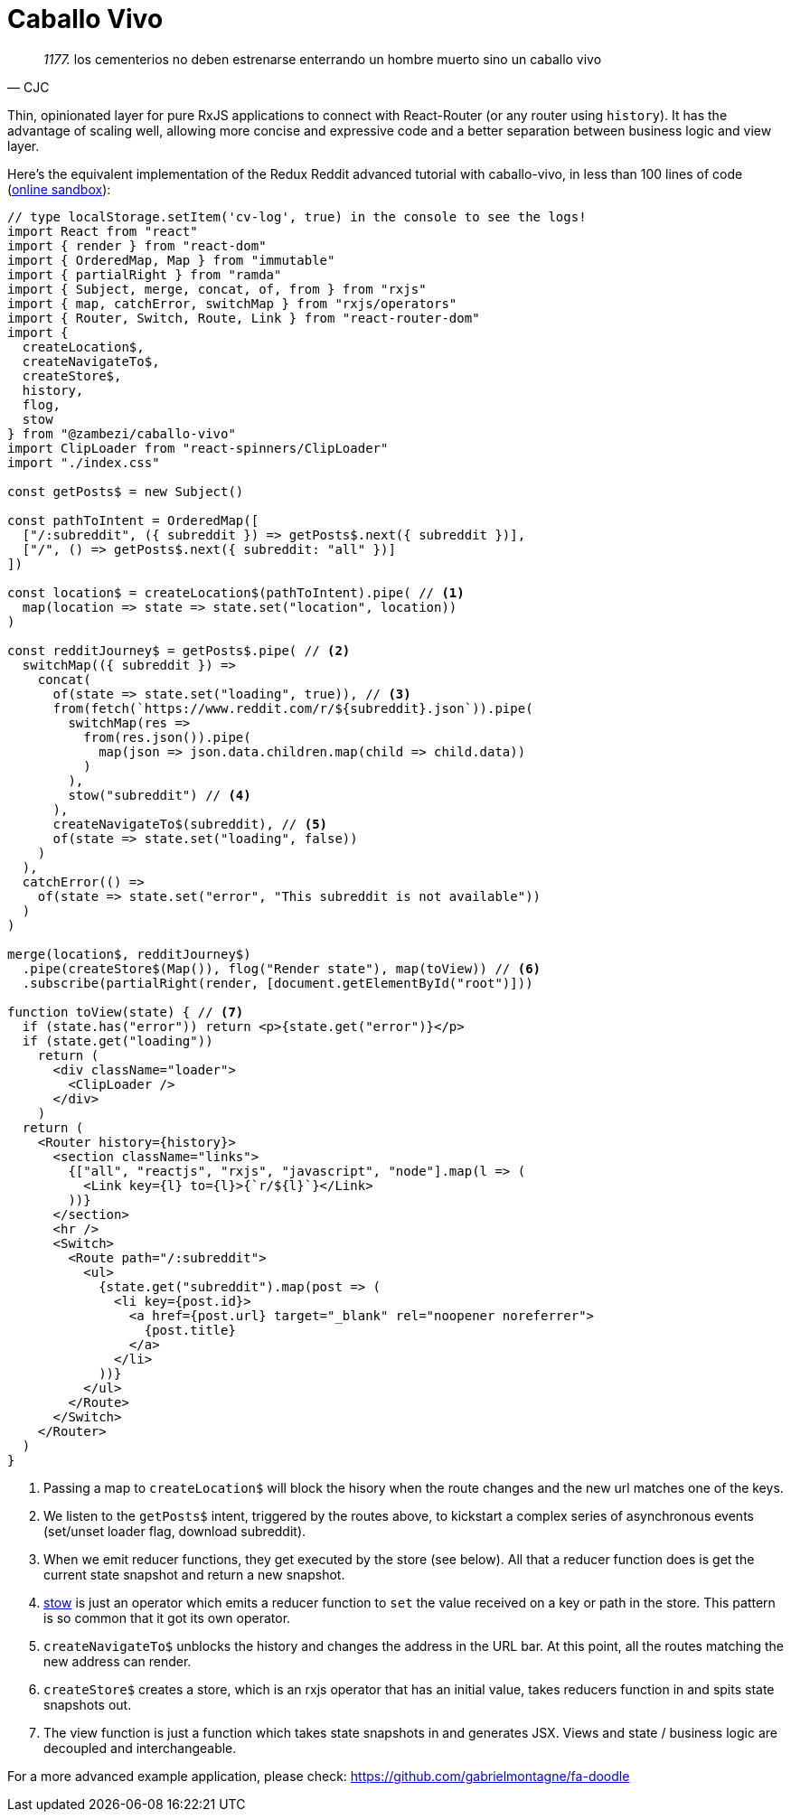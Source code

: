 = Caballo Vivo 

[quote, CJC]
_1177._  los cementerios no deben estrenarse enterrando un hombre muerto sino un caballo vivo 

Thin, opinionated layer for pure RxJS applications to connect with React-Router (or any router using `history`). It has the advantage of scaling well, allowing more concise and expressive code and a better separation between business logic and view layer.

Here's the equivalent implementation of the Redux Reddit advanced tutorial with caballo-vivo, in less than 100 lines of code (https://codesandbox.io/s/caballo-vivo-reddit-w88kg[online sandbox]):

[source,javascript]
----
// type localStorage.setItem('cv-log', true) in the console to see the logs!
import React from "react"
import { render } from "react-dom"
import { OrderedMap, Map } from "immutable"
import { partialRight } from "ramda"
import { Subject, merge, concat, of, from } from "rxjs"
import { map, catchError, switchMap } from "rxjs/operators"
import { Router, Switch, Route, Link } from "react-router-dom"
import {
  createLocation$,
  createNavigateTo$,
  createStore$,
  history,
  flog,
  stow
} from "@zambezi/caballo-vivo"
import ClipLoader from "react-spinners/ClipLoader"
import "./index.css"

const getPosts$ = new Subject()

const pathToIntent = OrderedMap([
  ["/:subreddit", ({ subreddit }) => getPosts$.next({ subreddit })],
  ["/", () => getPosts$.next({ subreddit: "all" })]
])

const location$ = createLocation$(pathToIntent).pipe( // <1>
  map(location => state => state.set("location", location))
)

const redditJourney$ = getPosts$.pipe( // <2>
  switchMap(({ subreddit }) =>
    concat(
      of(state => state.set("loading", true)), // <3>
      from(fetch(`https://www.reddit.com/r/${subreddit}.json`)).pipe(
        switchMap(res =>
          from(res.json()).pipe(
            map(json => json.data.children.map(child => child.data))
          )
        ),
        stow("subreddit") // <4>
      ),
      createNavigateTo$(subreddit), // <5>
      of(state => state.set("loading", false))
    )
  ),
  catchError(() =>
    of(state => state.set("error", "This subreddit is not available"))
  )
)

merge(location$, redditJourney$)
  .pipe(createStore$(Map()), flog("Render state"), map(toView)) // <6>
  .subscribe(partialRight(render, [document.getElementById("root")]))

function toView(state) { // <7>
  if (state.has("error")) return <p>{state.get("error")}</p>
  if (state.get("loading"))
    return (
      <div className="loader">
        <ClipLoader />
      </div>
    )
  return (
    <Router history={history}>
      <section className="links">
        {["all", "reactjs", "rxjs", "javascript", "node"].map(l => (
          <Link key={l} to={l}>{`r/${l}`}</Link>
        ))}
      </section>
      <hr />
      <Switch>
        <Route path="/:subreddit">
          <ul>
            {state.get("subreddit").map(post => (
              <li key={post.id}>
                <a href={post.url} target="_blank" rel="noopener noreferrer">
                  {post.title}
                </a>
              </li>
            ))}
          </ul>
        </Route>
      </Switch>
    </Router>
  )
}
----

<1> Passing a map to `createLocation$` will block the hisory when the route changes and the new url matches one of the keys.
<2> We listen to the `getPosts$` intent, triggered by the routes above, to kickstart a complex series of asynchronous events (set/unset loader flag, download subreddit).
<3> When we emit reducer functions, they get executed by the store (see below). All that a reducer function does is get the current state snapshot and return a new snapshot.
<4> https://github.com/zambezi/caballo-vivo/blob/master/src/stow.js[stow] is just an operator which emits a reducer function to `set` the value received on a key or path in the store. This pattern is so common that it got its own operator.
<5> `createNavigateTo$` unblocks the history and changes the address in the URL bar. At this point, all the routes matching the new address can render.
<6> `createStore$` creates a store, which is an rxjs operator that has an initial value, takes reducers function in and spits state snapshots out.
<7> The view function is just a function which takes state snapshots in and generates JSX. Views and state / business logic are decoupled and interchangeable.

For a more advanced example application, please check: https://github.com/gabrielmontagne/fa-doodle

